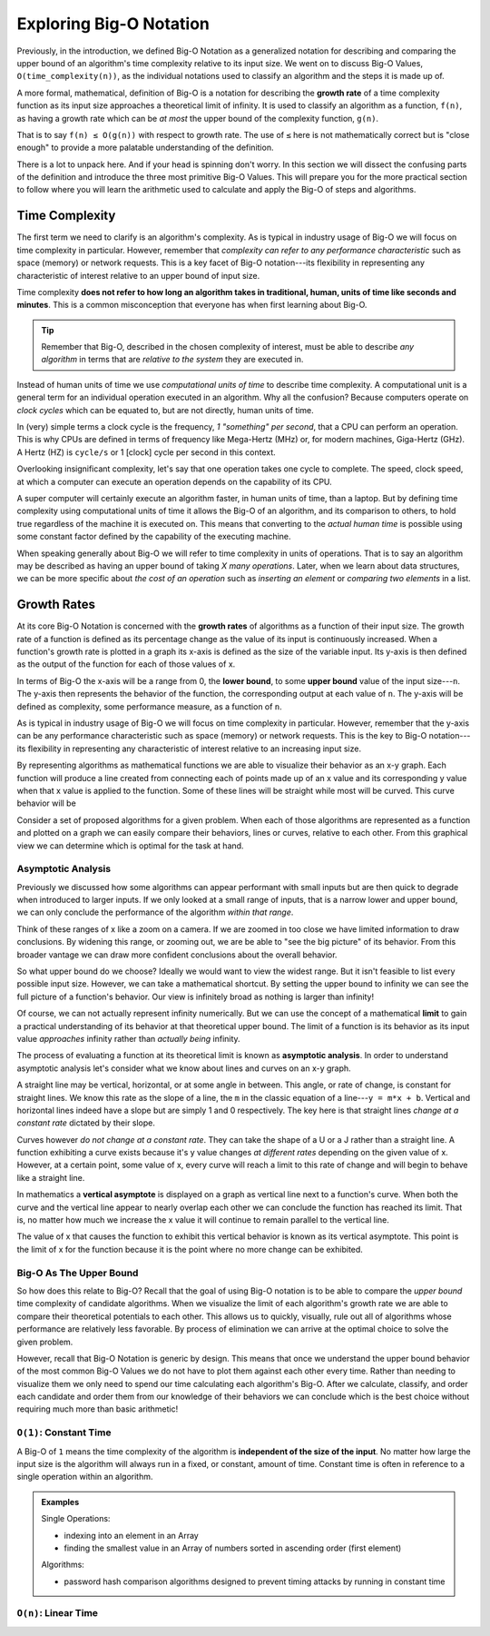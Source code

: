 ========================
Exploring Big-O Notation
========================

Previously, in the introduction, we defined Big-O Notation as a generalized notation for describing and comparing the upper bound of an algorithm's time complexity relative to its input size. We went on to discuss Big-O Values, ``O(time_complexity(n))``, as the individual notations used to classify an algorithm and the steps it is made up of.

.. index:: big-o
.. index:: growth rate

A more formal, mathematical, definition of Big-O is a notation for describing the **growth rate** of a time complexity function as its input size approaches a theoretical limit of infinity. It is used to classify an algorithm as a function, ``f(n)``, as having a growth rate which can be `at most` the upper bound of the complexity function, ``g(n)``.

That is to say ``f(n) ≤ O(g(n))`` with respect to growth rate. The use of ``≤`` here is not mathematically correct but is "close enough" to provide a more palatable understanding of the definition.

There is a lot to unpack here. And if your head is spinning don't worry. In this section we will dissect the confusing parts of the definition and introduce the three most primitive Big-O Values. This will prepare you for the more practical section to follow where you will learn the arithmetic used to calculate and apply the Big-O of steps and algorithms.

Time Complexity
===============

The first term we need to clarify is an algorithm's complexity. As is typical in industry usage of Big-O we will focus on time complexity in particular. However, remember that `complexity can refer to any performance characteristic` such as space (memory) or network requests. This is a key facet of Big-O notation---its flexibility in representing any characteristic of interest relative to an upper bound of input size.

Time complexity **does not refer to how long an algorithm takes in traditional, human, units of time like seconds and minutes**. This is a common misconception that everyone has when first learning about Big-O.

.. admonition:: Tip

  Remember that Big-O, described in the chosen complexity of interest, must be able to describe `any algorithm` in terms that are `relative to the system` they are executed in. 

.. index:: computational unit
.. index:: clock cycle
.. index:: operation

Instead of human units of time we use `computational units of time` to describe time complexity. A computational unit is a general term for an individual operation executed in an algorithm. Why all the confusion? Because computers operate on `clock cycles` which can be equated to, but are not directly, human units of time. 

In (very) simple terms a clock cycle is the frequency, `1 "something" per second`, that a CPU can perform an operation. This is why CPUs are defined in terms of frequency like Mega-Hertz (MHz) or, for modern machines, Giga-Hertz (GHz). A Hertz (HZ) is ``cycle/s`` or 1 [clock] cycle per second in this context. 

Overlooking insignificant complexity, let's say that one operation takes one cycle to complete. The speed, clock speed, at which a computer can execute an operation depends on the capability of its CPU. 

A super computer will certainly execute an algorithm faster, in human units of time, than a laptop. But by defining time complexity using computational units of time it allows the Big-O of an algorithm, and its comparison to others, to hold true regardless of the machine it is executed on. This means that converting to the `actual human time` is possible using some constant factor defined by the capability of the executing machine.

When speaking generally about Big-O we will refer to time complexity in units of operations. That is to say an algorithm may be described as having an upper bound of taking `X many operations`. Later, when we learn about data structures, we can be more specific about `the cost of an operation` such as `inserting an element` or `comparing two elements` in a list. 

Growth Rates
============

.. todo:: 1-2 sentence formal definition

.. 
  units of operation rather than units of time (seconds)

.. index:: growth rate
.. index:: upper bound

At its core Big-O Notation is concerned with the **growth rates** of algorithms as a function of their input size. The growth rate of a function is defined as its percentage change as the value of its input is continuously increased. When a function's growth rate is plotted in a graph its x-axis is defined as the size of the variable input. Its y-axis is then defined as the output of the function for each of those values of x.

.. index:: upper bound
.. index:: lower bound

In terms of Big-O the x-axis will be a range from 0, the **lower bound**, to some **upper bound** value of the input size---``n``. The y-axis then represents the behavior of the function, the corresponding output at each value of ``n``. The y-axis will be defined as complexity, some performance measure, as a function of ``n``. 

As is typical in industry usage of Big-O we will focus on time complexity in particular. However, remember that the y-axis can be any performance characteristic such as space (memory) or network requests. This is the key to Big-O notation---its flexibility in representing any characteristic of interest relative to an increasing input size.

.. todo:: generic graph with X (input size, n) and Y as a generic "complexity" (function of n). no lines just the labels of the axes

.. index:: curve

By representing algorithms as mathematical functions we are able to visualize their behavior as an x-y graph. Each function will produce a line created from connecting each of points made up of an x value and its corresponding y value when that x value is applied to the function. Some of these lines will be straight while most will be curved. This curve behavior will be 

.. todo:: doesnt have to be so basic.

Consider a set of proposed algorithms for a given problem. When each of those algorithms are represented as a function and plotted on a graph we can easily compare their behaviors, lines or curves, relative to each other. From this graphical view we can determine which is optimal for the task at hand.

Asymptotic Analysis
^^^^^^^^^^^^^^^^^^^

Previously we discussed how some algorithms can appear performant with small inputs but are then quick to degrade when introduced to larger inputs. If we only looked at a small range of inputs, that is a narrow lower and upper bound, we can only conclude the performance of the algorithm `within that range`. 

Think of these ranges of x like a zoom on a camera. If we are zoomed in too close we have limited information to draw conclusions. By widening this range, or zooming out, we are be able to "see the big picture" of its behavior. From this broader vantage we can draw more confident conclusions about the overall behavior. 

So what upper bound do we choose? Ideally we would want to view the widest range. But it isn't feasible to list every possible input size. However, we can take a mathematical shortcut. By setting the upper bound to infinity we can see the full picture of a function's behavior. Our view is infinitely broad as nothing is larger than infinity! 

.. index:: limit

Of course, we can not actually represent infinity numerically. But we can use the concept of a mathematical **limit** to gain a practical understanding of its behavior at that theoretical upper bound. The limit of a function is its behavior as its input value `approaches` infinity rather than `actually being` infinity.  

The process of evaluating a function at its theoretical limit is known as **asymptotic analysis**. In order to understand asymptotic analysis let's consider what we know about lines and curves on an x-y graph. 

A straight line may be vertical, horizontal, or at some angle in between. This angle, or rate of change, is constant for straight lines. We know this rate as the slope of a line, the ``m`` in the classic equation of a line---``y = m*x + b``. Vertical and horizontal lines indeed have a slope but are simply 1 and 0 respectively. The key here is that straight lines `change at a constant rate` dictated by their slope. 

Curves however `do not change at a constant rate`. They can take the shape of a U or a J rather than a straight line.  A function exhibiting a curve exists because it's y value changes `at different rates` depending on the given value of x. However, at a certain point, some value of x, every curve will reach a limit to this rate of change and will begin to behave like a straight line. 

.. todo:: graph with a straight lines (v, h, between), parabola and exponential to visualize the shapes described above.

.. index:: vertical asymptote

In mathematics a **vertical asymptote** is displayed on a graph as vertical line next to a function's curve. When both the curve and the vertical line appear to nearly overlap each other we can conclude the function has reached its limit. That is, no matter how much we increase the x value it will continue to remain parallel to the vertical line. 

The value of x that causes the function to exhibit this vertical behavior is known as its vertical asymptote. This point is the limit of x for the function because it is the point where no more change can be exhibited.

.. todo:: simple graph showing a curve and an asymptote. point at parts of the curve that are responding to x and highlight the x where the limit is reached

Big-O As The Upper Bound
^^^^^^^^^^^^^^^^^^^^^^^^

So how does this relate to Big-O? Recall that the goal of using Big-O notation is to be able to compare the `upper bound` time complexity of candidate algorithms. When we visualize the limit of each algorithm's growth rate we are able to compare their theoretical potentials to each other. This allows us to quickly, visually, rule out all of algorithms whose performance are relatively less favorable. By process of elimination we can arrive at the optimal choice to solve the given problem.

However, recall that Big-O Notation is generic by design. This means that once we understand the upper bound behavior of the most common Big-O Values we do not have to plot them against each other every time. Rather than needing to visualize them we only need to spend our time calculating each algorithm's Big-O. After we calculate, classify, and order each candidate and order them from our knowledge of their behaviors we can conclude which is the best choice without requiring much more than basic arithmetic!

.. 
  discuss how time complexity is in terms of "operations" not literal time
    more generic term that affords leeway due to differences in processing capacity of host machine
  segue into the three "base values"?? of Big-O
    constant
    n
    log2 n
    are there others? is this correct?

``O(1)``: Constant Time
^^^^^^^^^^^^^^^^^^^^^^^

A Big-O of ``1`` means the time complexity of the algorithm is **independent of the size of the input**. No matter how large the input size is the algorithm will always run in a fixed, or constant, amount of time. Constant time is often in reference to a single operation within an algorithm.

.. admonition:: Examples

  Single Operations:

  - indexing into an element in an Array
  - finding the smallest value in an Array of numbers sorted in ascending order (first element)

  Algorithms:

  - password hash comparison algorithms designed to prevent timing attacks by running in constant time

``O(n)``: Linear Time
^^^^^^^^^^^^^^^^^^^^^
